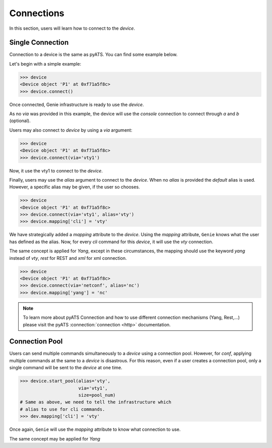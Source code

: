 Connections
===========

In this section, users will learn how to connect to the `device`.

Single Connection
-----------------

Connection to a device is the same as pyATS. You can find some example below.

Let's begin with a simple example:

.. code-block:: python

    >>> device
    <Device object 'P1' at 0xf71a5f8c>
    >>> device.connect()

Once connected, Genie infrastructure is ready to use the `device`.

As no `via` was provided in this example, the device will use the `console` connection
to connect through `a` and `b` (optional).

Users may also connect to `device` by using a `via` argument:

.. code-block:: python

    >>> device
    <Device object 'P1' at 0xf71a5f8c>
    >>> device.connect(via='vty1')

Now, it use the vty1 to connect to the `device`.

Finally, users may use the `alias` argument to connect to the `device`.
When no `alias` is provided the `default` alias is used. However, a specific
alias may be given, if the user so chooses.

.. code-block:: python

    >>> device
    <Device object 'P1' at 0xf71a5f8c>
    >>> device.connect(via='vty1', alias='vty')
    >>> device.mapping['cli'] = 'vty'

We have strategically added a `mapping` attribute to the `device`. Using the `mapping`
attribute, ``Genie`` knows what the user has defined as the alias. Now, for every `cli` command
for this `device`, it will use the `vty` connection.

The same concept is applied for `Yang`, except in these circumstances, the
mapping should use the keyword `yang` instead of `vty`, `rest` for REST and
`xml` for xml connection.

.. code-block:: python

    >>> device
    <Device object 'P1' at 0xf71a5f8c>
    >>> device.connect(via='netconf', alias='nc')
    >>> device.mapping['yang'] = 'nc'

.. note::

    To learn more about pyATS Connection and how to use different connection mechanisms
    (Yang, Rest,...) please visit the pyATS :connection:`connection <http>` documentation.

Connection Pool
---------------

Users can send multiple commands simultaneously  to a `device`
using a connection pool. However, for `conf`, applying multiple commands at the same to a
`device` is disastrous. For this reason, even if a user creates a
connection pool, only a single command will be sent to the `device` at one time.


.. code-block:: python

   >>> device.start_pool(alias='vty',
                         via='vty1',
                         size=pool_num)
   # Same as above, we need to tell the infrastructure which
   # alias to use for cli commands.
   >>> dev.mapping['cli'] = 'vty'

Once again, ``Genie`` will use the `mapping` attribute to know what connection to use.

The same concept may be applied for `Yang`


